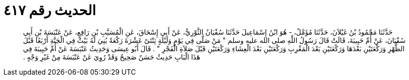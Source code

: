
= الحديث رقم ٤١٧

[quote.hadith]
حَدَّثَنَا مَحْمُودُ بْنُ غَيْلاَنَ، حَدَّثَنَا مُؤَمَّلٌ، - هُوَ ابْنُ إِسْمَاعِيلَ حَدَّثَنَا سُفْيَانُ الثَّوْرِيُّ، عَنْ أَبِي إِسْحَاقَ، عَنِ الْمُسَيَّبِ بْنِ رَافِعٍ، عَنْ عَنْبَسَةَ بْنِ أَبِي سُفْيَانَ، عَنْ أُمِّ حَبِيبَةَ، قَالَتْ قَالَ رَسُولُ اللَّهِ صلى الله عليه وسلم ‏"‏ مَنْ صَلَّى فِي يَوْمٍ وَلَيْلَةٍ ثِنْتَىْ عَشْرَةَ رَكْعَةً بُنِيَ لَهُ بَيْتٌ فِي الْجَنَّةِ أَرْبَعًا قَبْلَ الظُّهْرِ وَرَكْعَتَيْنِ بَعْدَهَا وَرَكْعَتَيْنِ بَعْدَ الْمَغْرِبِ وَرَكْعَتَيْنِ بَعْدَ الْعِشَاءِ وَرَكْعَتَيْنِ قَبْلَ صَلاَةِ الْفَجْرِ ‏"‏ ‏.‏ قَالَ أَبُو عِيسَى وَحَدِيثُ عَنْبَسَةَ عَنْ أُمِّ حَبِيبَةَ فِي هَذَا الْبَابِ حَدِيثٌ حَسَنٌ صَحِيحٌ وَقَدْ رُوِيَ عَنْ عَنْبَسَةَ مِنْ غَيْرِ وَجْهٍ ‏.‏